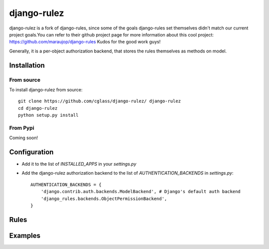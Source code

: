 #############
django-rulez
#############

django-rulez is a fork of django-rules, since some of the goals django-rules set themselves didn't match our current
project goals.You can refer to their github project page for more information about this cool project: https://github.com/maraujop/django-rules
Kudos for the good work guys!

Generally, it is a per-object authorization backend, that stores the rules themselves as methods on model.

Installation
=============


From source
------------

To install django-rulez from source::

	git clone https://github.com/cglass/django-rulez/ django-rulez
	cd django-rulez
	python setup.py install

From Pypi
----------

Coming soon!


Configuration
==============

* Add it to the list of `INSTALLED_APPS` in your `settings.py`
* Add the django-rulez authorization backend to the list of `AUTHENTICATION_BACKENDS` in `settings.py`::

	AUTHENTICATION_BACKENDS = {
	    'django.contrib.auth.backends.ModelBackend', # Django's default auth backend
	    'django_rules.backends.ObjectPermissionBackend',
	}

Rules
======



Examples
=========


